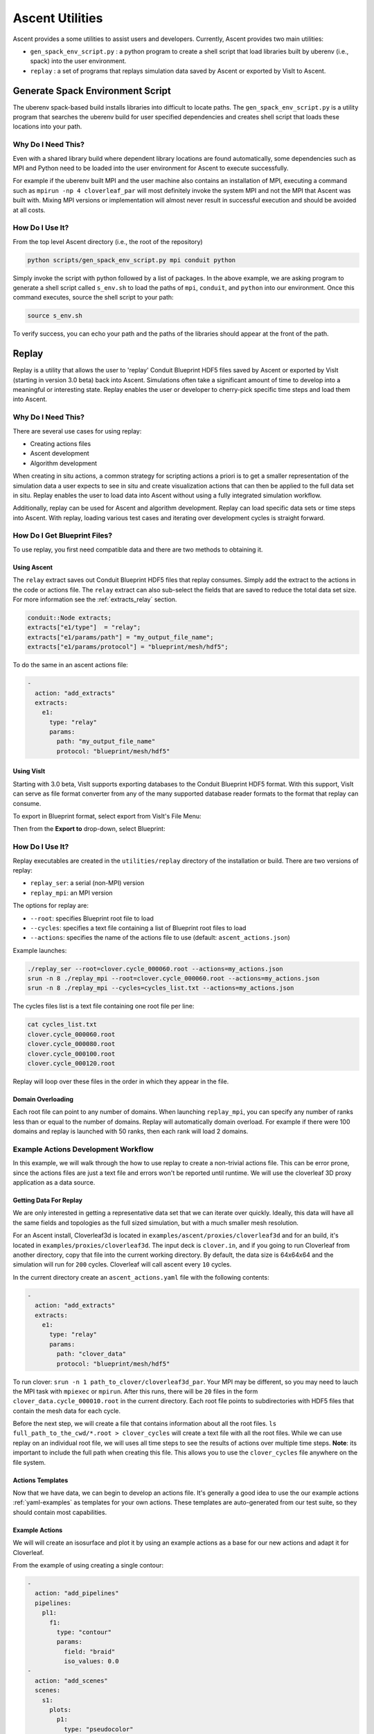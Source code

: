 .. ############################################################################
.. # Copyright (c) Lawrence Livermore National Security, LLC and other Ascent
.. # Project developers. See top-level LICENSE AND COPYRIGHT files for dates and
.. # other details. No copyright assignment is required to contribute to Ascent.
.. ############################################################################


Ascent Utilities
================
Ascent provides a some utilities to assist users and developers.
Currently, Ascent provides two main utilities:

* ``gen_spack_env_script.py`` : a python program to create a shell script that
  load libraries built by uberenv (i.e., spack) into the user environment.
* ``replay`` : a set of programs that replays simulation data saved by Ascent
  or exported by VisIt to Ascent.

Generate Spack Environment Script
--------------------------------
The uberenv spack-based build installs libraries into
difficult to locate paths. The ``gen_spack_env_script.py`` is a utility program that
searches the uberenv build for user specified dependencies and creates shell script that
loads these locations into your path.

Why Do I Need This?
"""""""""""""""""""
Even with a shared library build where dependent library locations are found automatically,
some dependencies such as MPI and Python need to be loaded into the user environment for
Ascent to execute successfully.

For example if the uberenv built MPI and the user machine
also contains an installation of MPI, executing a command such as ``mpirun -np 4 cloverleaf_par``
will most definitely invoke the system MPI and not the MPI that Ascent was built with.
Mixing MPI versions or implementation will almost never result in successful execution and
should be avoided at all costs.

How Do I Use It?
""""""""""""""""
From the top level Ascent directory (i.e., the root of the repository)

.. code:: bash

   python scripts/gen_spack_env_script.py mpi conduit python

Simply invoke the script with python followed by a list of packages. In the above example,
we are asking program to generate a shell script called ``s_env.sh`` to load the paths of ``mpi``, ``conduit``,
and ``python`` into our environment. Once this command executes, source the shell script to
your path:

.. code:: bash

   source s_env.sh

To verify success, you can echo your path and the paths of the libraries should appear at the
front of the path.

.. _utils_replay:

Replay
------
Replay is a utility that allows the user to 'replay' Conduit Blueprint HDF5
files saved by Ascent or exported by VisIt (starting in version 3.0 beta) back into
Ascent. Simulations often take a significant amount of time to develop into a meaningful
or interesting state. Replay enables the user or developer to cherry-pick specific time steps
and load them into Ascent.


Why Do I Need This?
"""""""""""""""""""
There are several use cases for using replay:

* Creating actions files
* Ascent development
* Algorithm development

When creating in situ actions, a common strategy for scripting actions a priori is to
get a smaller representation of the simulation data a user expects to see in situ and
create visualization actions that can then be applied to the full data set in situ.
Replay enables the user to load data into Ascent without using a fully integrated
simulation workflow.

Additionally, replay can be used for Ascent and algorithm development. Replay
can load specific data sets or time steps into Ascent. With replay, loading various test cases
and iterating over development cycles is straight forward.

How Do I Get Blueprint Files?
"""""""""""""""""""""""""""""
To use replay, you first need compatible data and there are two methods to obtaining it.

Using Ascent
^^^^^^^^^^^^
The ``relay`` extract saves out Conduit Blueprint HDF5 files that replay consumes.
Simply add the extract to the actions in the code or actions file. The ``relay`` extract can
also sub-select the fields that are saved to reduce the total data set size. For more information see
the :ref:`extracts_relay` section.

.. code-block:: c++

    conduit::Node extracts;
    extracts["e1/type"]  = "relay";
    extracts["e1/params/path"] = "my_output_file_name";
    extracts["e1/params/protocol"] = "blueprint/mesh/hdf5";


To do the same in an ascent actions file:

.. code-block:: yaml

    -
      action: "add_extracts"
      extracts:
        e1:
          type: "relay"
          params:
            path: "my_output_file_name"
            protocol: "blueprint/mesh/hdf5"


Using VisIt
^^^^^^^^^^^
Starting with 3.0 beta, VisIt supports exporting databases to the Conduit Blueprint HDF5 format.
With this support, VisIt can serve as file format converter from any of the many supported
database reader formats to the format that replay can consume.

To export in Blueprint format, select export from VisIt's File Menu:

..  image:: images/export_menu.png
    :width: 50%
    :align: center

Then from the **Export to** drop-down, select Blueprint:

..  image:: images/blueprint_export.png
    :width: 50%
    :align: center

How Do I Use It?
""""""""""""""""
Replay executables are created in the ``utilities/replay`` directory of the installation or build.
There are two versions of replay:

* ``replay_ser``: a serial (non-MPI) version
* ``replay_mpi``: an MPI version

The options for replay are:

* ``--root``: specifies Blueprint root file to load
* ``--cycles``: specifies a text file containing a list of Blueprint root files to load
* ``--actions``: specifies the name of the actions file to use (default: ``ascent_actions.json``)

Example launches:

.. code:: bash

   ./replay_ser --root=clover.cycle_000060.root --actions=my_actions.json
   srun -n 8 ./replay_mpi --root=clover.cycle_000060.root --actions=my_actions.json
   srun -n 8 ./replay_mpi --cycles=cycles_list.txt --actions=my_actions.json

The cycles files list is a text file containing one root file per line:

.. code:: bash

    cat cycles_list.txt
    clover.cycle_000060.root
    clover.cycle_000080.root
    clover.cycle_000100.root
    clover.cycle_000120.root

Replay will loop over these files in the order in which they appear in the file.

Domain Overloading
^^^^^^^^^^^^^^^^^^
Each root file can point to any number of domains. When launching ``replay_mpi``,
you can specify any number of ranks less than or equal to the number of domains.
Replay will automatically domain overload. For example if there were 100 domains and
replay is launched with 50 ranks, then each rank will load 2 domains.

Example Actions Development Workflow
""""""""""""""""""""""""""""""""""""
In this example, we will walk through the how to use replay to create a non-trivial
actions file. This can be error prone, since the actions files are just a text file
and errors won't be reported until runtime. We will use the cloverleaf 3D proxy
application as a data source.


Getting Data For Replay
^^^^^^^^^^^^^^^^^^^^^^^
We are only interested in getting a representative data set that we can
iterate over quickly. Ideally, this data will have all the same fields and
topologies as the full sized simulation, but with a much smaller mesh
resolution.

For an Ascent install, Cloverleaf3d is located in ``examples/ascent/proxies/cloverleaf3d``
and for an build, it's located in ``examples/proxies/cloverleaf3d``.
The input deck is ``clover.in``, and if you going to run Cloverleaf from another directory,
copy that file into the current working directory. By default, the data size is 64x64x64 and
the simulation will run for ``200`` cycles. Cloverleaf will call ascent every ``10`` cycles.


In the current directory create an ``ascent_actions.yaml`` file with the following
contents:

.. code-block:: yaml

    -
      action: "add_extracts"
      extracts:
        e1:
          type: "relay"
          params:
            path: "clover_data"
            protocol: "blueprint/mesh/hdf5"


To run clover: ``srun -n 1 path_to_clover/cloverleaf3d_par``. Your MPI may be different, so
you may need to lauch the MPI task with ``mpiexec`` or ``mpirun``. After this runs,
there will be ``20`` files in the form ``clover_data.cycle_000010.root`` in the current
directory. Each root file points to subdirectories with HDF5 files that contain
the mesh data for each cycle.

Before the next step, we will create a file that contains information about all the root files.
``ls full_path_to_the_cwd/*.root > clover_cycles`` will create a text file with all the root files.
While we can use replay on an individual root file, we will uses all time steps to see the results of
actions over multiple time steps. **Note**: its important to include the full path when creating
this file. This allows you to use the ``clover_cycles`` file anywhere on the file system.

Actions Templates
^^^^^^^^^^^^^^^^^
Now that we have data, we can begin to develop an actions file.
It's generally a good idea to use the our example actions :ref:`yaml-examples`
as templates for your own actions. These templates are auto-generated from
our test suite, so they should contain most capabilities.

Example Actions
^^^^^^^^^^^^^^^
We will will create an isosurface and plot it by using an example
actions as a base for our new actions and adapt it for Cloverleaf.

From the example of using creating a single contour:

.. code-block:: yaml

  -
    action: "add_pipelines"
    pipelines:
      pl1:
        f1:
          type: "contour"
          params:
            field: "braid"
            iso_values: 0.0
  -
    action: "add_scenes"
    scenes:
      s1:
        plots:
          p1:
            type: "pseudocolor"
            field: "radial"
            pipeline: "pl1"
        image_prefix: "tout_single_contour_3d"

The main things we have to change are the parameters of the contour filter and
the iso value. For example, Cloverleaf does not have the fields ``braid`` or ``radial``
, so we have to enter valid fields. Ascent will tell you if a field does not
exist, and Ascent will present you with a set of known fields as alternatives.
In this case, Cloverleaf has fields like ``density`` and ``energy``. Lets change
the field for the contour filter to ``density`` change the iso value to something
non-zero.

Changing these values we and the name of the resulting image, we end up with:

.. code-block:: yaml

  -
    action: "add_pipelines"
    pipelines:
      pl1:
        f1:
          type: "contour"
          params:
            field: "density"
            iso_values: 2.0
  -
    action: "add_scenes"
    scenes:
      s1:
        plots:
          p1:
            type: "pseudocolor"
            field: "energy"
            pipeline: "pl1"
        image_prefix: "my_image"


Writing Valid Yaml
^^^^^^^^^^^^^^^^^^
The yaml format is human readable, but it can still be easy to make mistakes.
Ascent will tell you about yaml parsing errors, but using external validation tools
like `<http://www.yamllint.com//>`_ helps filter out simple mistakes. You can simply
paste your yaml into the site and validate if the syntax is correct.


Running Replay
^^^^^^^^^^^^^^
We have created an actions file and now we want to run it.
We have two choices: use the mpi version ``replay_mpi`` or the serial
version ``replay_ser``. What you use depends on the data set, but since our
sample data size is small, the serial version will work just fine.


Our goal here is to test the actions we created above and validate that
they work as expected. Here we assume that the ``clover_cycles`` file and the
yaml actions file is called ``ascent_actions.yaml``.

.. code:: bash

   ./replay_ser --cycles=clover_cycles --actions=ascent_actions.yaml

The result produces 20 images, but Ascent emits warnings:

.. code:: bash

  s1/p1 pseudocolor plot yielded no data, i.e., no cells remain

This means that an iso value didn't produce any contours. There are three things we
can do to fix this.

* Use the `levels` option in the contour filter to automatically pick isovalues
* Use our knowledge of the simulation input to choose a better value.
* Open the data in VisIt and choose a better iso value.

In this case, we can look at the input deck (``clover.in``) and see that
the max value of density is ``2.0``. We can then alter the actions to choose
a isovalue of ``1.0`` and try again.

This time Ascent does not complain, and gives us non-blank images. Here is one:

..  image:: images/my_image20.png
    :width: 50%
    :align: center

We can still do better. Ascent creates a default camera, and we can use basic camera
controls to get a better image. ``azimuth`` (move around the equator)
and ``elevation`` (move towards the polls) allow us to move the camera
around the default position.

.. code-block:: yaml

  -
    action: "add_pipelines"
    pipelines:
      pl1:
        f1:
          type: "contour"
          params:
            field: "density"
            iso_values: 2.0
  -
    action: "add_scenes"
    scenes:
      s1:
        plots:
          p1:
            type: "pseudocolor"
            field: "energy"
            pipeline: "pl1"
        renders:
          my_image_1:
            camera:
              azimuth: -20
              elevation: 5
            image_prefix: "my_cooler_image"

..  image:: images/my_cooler_image.png
    :width: 50%
    :align: center
